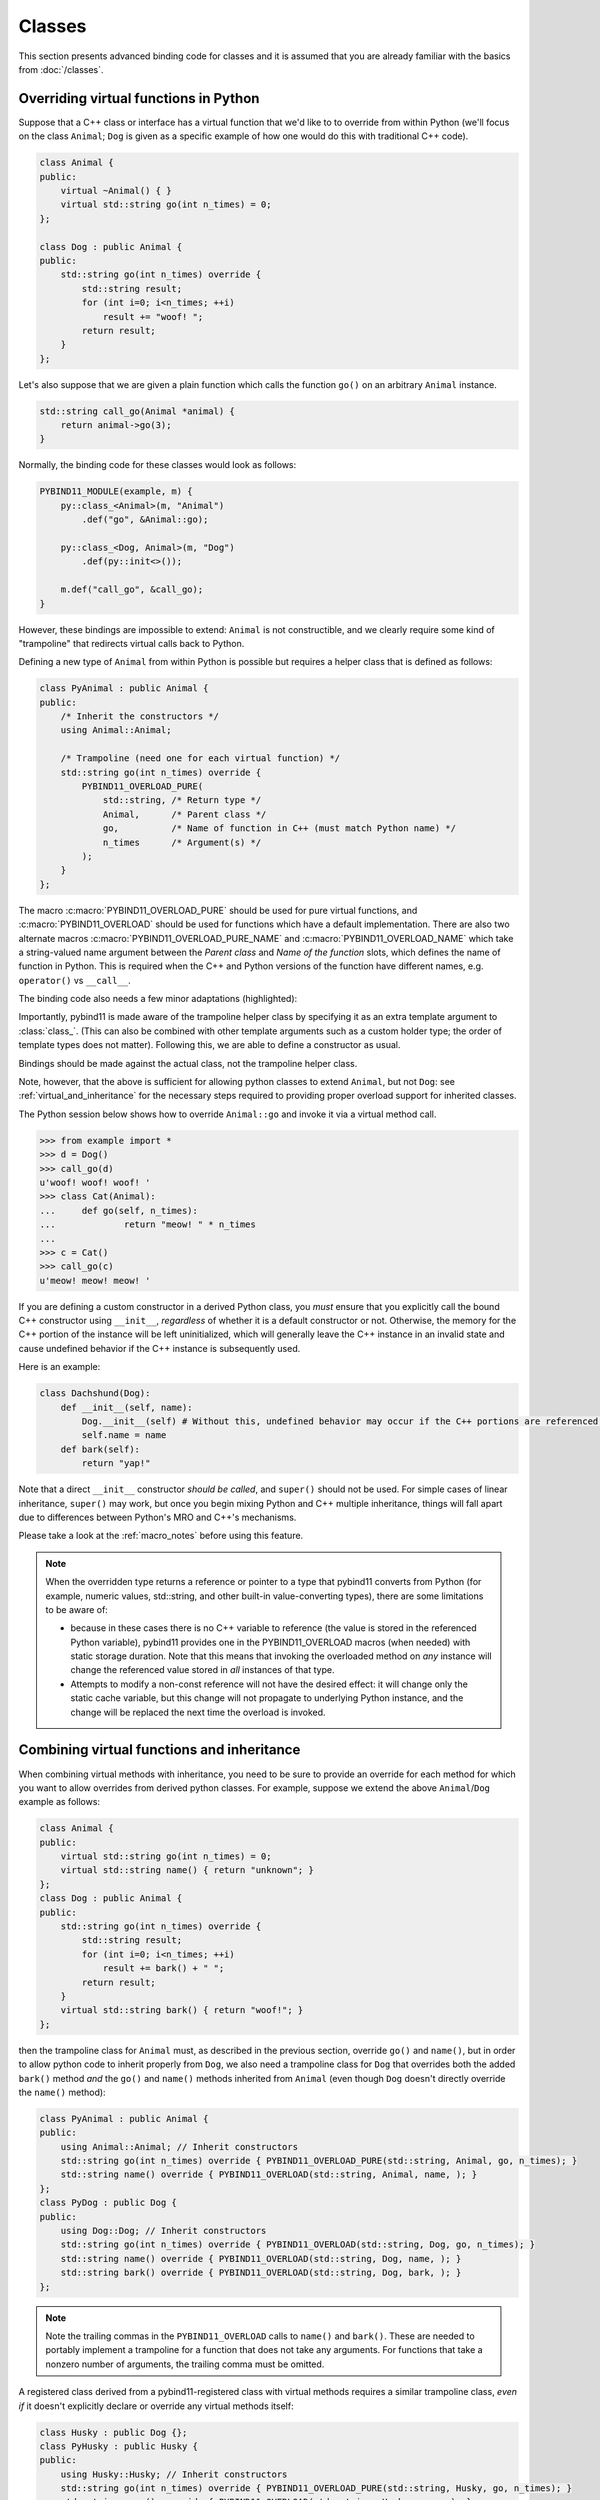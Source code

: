 Classes
#######

This section presents advanced binding code for classes and it is assumed
that you are already familiar with the basics from :doc:`/classes`.

.. _overriding_virtuals:

Overriding virtual functions in Python
======================================

Suppose that a C++ class or interface has a virtual function that we'd like to
to override from within Python (we'll focus on the class ``Animal``; ``Dog`` is
given as a specific example of how one would do this with traditional C++
code).

.. code-block:: cpp

    class Animal {
    public:
        virtual ~Animal() { }
        virtual std::string go(int n_times) = 0;
    };

    class Dog : public Animal {
    public:
        std::string go(int n_times) override {
            std::string result;
            for (int i=0; i<n_times; ++i)
                result += "woof! ";
            return result;
        }
    };

Let's also suppose that we are given a plain function which calls the
function ``go()`` on an arbitrary ``Animal`` instance.

.. code-block:: cpp

    std::string call_go(Animal *animal) {
        return animal->go(3);
    }

Normally, the binding code for these classes would look as follows:

.. code-block:: cpp

    PYBIND11_MODULE(example, m) {
        py::class_<Animal>(m, "Animal")
            .def("go", &Animal::go);

        py::class_<Dog, Animal>(m, "Dog")
            .def(py::init<>());

        m.def("call_go", &call_go);
    }

However, these bindings are impossible to extend: ``Animal`` is not
constructible, and we clearly require some kind of "trampoline" that
redirects virtual calls back to Python.

Defining a new type of ``Animal`` from within Python is possible but requires a
helper class that is defined as follows:

.. code-block:: cpp

    class PyAnimal : public Animal {
    public:
        /* Inherit the constructors */
        using Animal::Animal;

        /* Trampoline (need one for each virtual function) */
        std::string go(int n_times) override {
            PYBIND11_OVERLOAD_PURE(
                std::string, /* Return type */
                Animal,      /* Parent class */
                go,          /* Name of function in C++ (must match Python name) */
                n_times      /* Argument(s) */
            );
        }
    };

The macro :c:macro:`PYBIND11_OVERLOAD_PURE` should be used for pure virtual
functions, and :c:macro:`PYBIND11_OVERLOAD` should be used for functions which have
a default implementation.  There are also two alternate macros
:c:macro:`PYBIND11_OVERLOAD_PURE_NAME` and :c:macro:`PYBIND11_OVERLOAD_NAME` which
take a string-valued name argument between the *Parent class* and *Name of the
function* slots, which defines the name of function in Python. This is required
when the C++ and Python versions of the
function have different names, e.g.  ``operator()`` vs ``__call__``.

The binding code also needs a few minor adaptations (highlighted):

.. code-block:: cpp
    :emphasize-lines: 2,3

    PYBIND11_MODULE(example, m) {
        py::class_<Animal, PyAnimal /* <--- trampoline*/>(m, "Animal")
            .def(py::init<>())
            .def("go", &Animal::go);

        py::class_<Dog, Animal>(m, "Dog")
            .def(py::init<>());

        m.def("call_go", &call_go);
    }

Importantly, pybind11 is made aware of the trampoline helper class by
specifying it as an extra template argument to :class:`class_`. (This can also
be combined with other template arguments such as a custom holder type; the
order of template types does not matter).  Following this, we are able to
define a constructor as usual.

Bindings should be made against the actual class, not the trampoline helper class.

.. code-block:: cpp
    :emphasize-lines: 3

    py::class_<Animal, PyAnimal /* <--- trampoline*/>(m, "Animal");
        .def(py::init<>())
        .def("go", &PyAnimal::go); /* <--- THIS IS WRONG, use &Animal::go */

Note, however, that the above is sufficient for allowing python classes to
extend ``Animal``, but not ``Dog``: see :ref:`virtual_and_inheritance` for the
necessary steps required to providing proper overload support for inherited
classes.

The Python session below shows how to override ``Animal::go`` and invoke it via
a virtual method call.

.. code-block:: pycon

    >>> from example import *
    >>> d = Dog()
    >>> call_go(d)
    u'woof! woof! woof! '
    >>> class Cat(Animal):
    ...     def go(self, n_times):
    ...             return "meow! " * n_times
    ...
    >>> c = Cat()
    >>> call_go(c)
    u'meow! meow! meow! '

If you are defining a custom constructor in a derived Python class, you *must*
ensure that you explicitly call the bound C++ constructor using ``__init__``,
*regardless* of whether it is a default constructor or not. Otherwise, the
memory for the C++ portion of the instance will be left uninitialized, which
will generally leave the C++ instance in an invalid state and cause undefined
behavior if the C++ instance is subsequently used.

.. versionchanged:: 2.6
   The default pybind11 metaclass will throw a ``TypeError`` when it detects
   that ``__init__`` was not called by a derived class.

Here is an example:

.. code-block:: python

    class Dachshund(Dog):
        def __init__(self, name):
            Dog.__init__(self) # Without this, undefined behavior may occur if the C++ portions are referenced.
            self.name = name
        def bark(self):
            return "yap!"

Note that a direct ``__init__`` constructor *should be called*, and ``super()``
should not be used. For simple cases of linear inheritance, ``super()``
may work, but once you begin mixing Python and C++ multiple inheritance,
things will fall apart due to differences between Python's MRO and C++'s
mechanisms.

Please take a look at the :ref:`macro_notes` before using this feature.

.. note::

    When the overridden type returns a reference or pointer to a type that
    pybind11 converts from Python (for example, numeric values, std::string,
    and other built-in value-converting types), there are some limitations to
    be aware of:

    - because in these cases there is no C++ variable to reference (the value
      is stored in the referenced Python variable), pybind11 provides one in
      the PYBIND11_OVERLOAD macros (when needed) with static storage duration.
      Note that this means that invoking the overloaded method on *any*
      instance will change the referenced value stored in *all* instances of
      that type.

    - Attempts to modify a non-const reference will not have the desired
      effect: it will change only the static cache variable, but this change
      will not propagate to underlying Python instance, and the change will be
      replaced the next time the overload is invoked.

.. seealso::

    The file :file:`tests/test_virtual_functions.cpp` contains a complete
    example that demonstrates how to override virtual functions using pybind11
    in more detail.

.. _virtual_and_inheritance:

Combining virtual functions and inheritance
===========================================

When combining virtual methods with inheritance, you need to be sure to provide
an override for each method for which you want to allow overrides from derived
python classes.  For example, suppose we extend the above ``Animal``/``Dog``
example as follows:

.. code-block:: cpp

    class Animal {
    public:
        virtual std::string go(int n_times) = 0;
        virtual std::string name() { return "unknown"; }
    };
    class Dog : public Animal {
    public:
        std::string go(int n_times) override {
            std::string result;
            for (int i=0; i<n_times; ++i)
                result += bark() + " ";
            return result;
        }
        virtual std::string bark() { return "woof!"; }
    };

then the trampoline class for ``Animal`` must, as described in the previous
section, override ``go()`` and ``name()``, but in order to allow python code to
inherit properly from ``Dog``, we also need a trampoline class for ``Dog`` that
overrides both the added ``bark()`` method *and* the ``go()`` and ``name()``
methods inherited from ``Animal`` (even though ``Dog`` doesn't directly
override the ``name()`` method):

.. code-block:: cpp

    class PyAnimal : public Animal {
    public:
        using Animal::Animal; // Inherit constructors
        std::string go(int n_times) override { PYBIND11_OVERLOAD_PURE(std::string, Animal, go, n_times); }
        std::string name() override { PYBIND11_OVERLOAD(std::string, Animal, name, ); }
    };
    class PyDog : public Dog {
    public:
        using Dog::Dog; // Inherit constructors
        std::string go(int n_times) override { PYBIND11_OVERLOAD(std::string, Dog, go, n_times); }
        std::string name() override { PYBIND11_OVERLOAD(std::string, Dog, name, ); }
        std::string bark() override { PYBIND11_OVERLOAD(std::string, Dog, bark, ); }
    };

.. note::

    Note the trailing commas in the ``PYBIND11_OVERLOAD`` calls to ``name()``
    and ``bark()``. These are needed to portably implement a trampoline for a
    function that does not take any arguments. For functions that take
    a nonzero number of arguments, the trailing comma must be omitted.

A registered class derived from a pybind11-registered class with virtual
methods requires a similar trampoline class, *even if* it doesn't explicitly
declare or override any virtual methods itself:

.. code-block:: cpp

    class Husky : public Dog {};
    class PyHusky : public Husky {
    public:
        using Husky::Husky; // Inherit constructors
        std::string go(int n_times) override { PYBIND11_OVERLOAD_PURE(std::string, Husky, go, n_times); }
        std::string name() override { PYBIND11_OVERLOAD(std::string, Husky, name, ); }
        std::string bark() override { PYBIND11_OVERLOAD(std::string, Husky, bark, ); }
    };

There is, however, a technique that can be used to avoid this duplication
(which can be especially helpful for a base class with several virtual
methods).  The technique involves using template trampoline classes, as
follows:

.. code-block:: cpp

    template <class AnimalBase = Animal> class PyAnimal : public AnimalBase {
    public:
        using AnimalBase::AnimalBase; // Inherit constructors
        std::string go(int n_times) override { PYBIND11_OVERLOAD_PURE(std::string, AnimalBase, go, n_times); }
        std::string name() override { PYBIND11_OVERLOAD(std::string, AnimalBase, name, ); }
    };
    template <class DogBase = Dog> class PyDog : public PyAnimal<DogBase> {
    public:
        using PyAnimal<DogBase>::PyAnimal; // Inherit constructors
        // Override PyAnimal's pure virtual go() with a non-pure one:
        std::string go(int n_times) override { PYBIND11_OVERLOAD(std::string, DogBase, go, n_times); }
        std::string bark() override { PYBIND11_OVERLOAD(std::string, DogBase, bark, ); }
    };

This technique has the advantage of requiring just one trampoline method to be
declared per virtual method and pure virtual method override.  It does,
however, require the compiler to generate at least as many methods (and
possibly more, if both pure virtual and overridden pure virtual methods are
exposed, as above).

The classes are then registered with pybind11 using:

.. code-block:: cpp

    py::class_<Animal, PyAnimal<>> animal(m, "Animal");
    py::class_<Dog, Animal, PyDog<>> dog(m, "Dog");
    py::class_<Husky, Dog, PyDog<Husky>> husky(m, "Husky");
    // ... add animal, dog, husky definitions

Note that ``Husky`` did not require a dedicated trampoline template class at
all, since it neither declares any new virtual methods nor provides any pure
virtual method implementations.

With either the repeated-virtuals or templated trampoline methods in place, you
can now create a python class that inherits from ``Dog``:

.. code-block:: python

    class ShihTzu(Dog):
        def bark(self):
            return "yip!"

.. seealso::

    See the file :file:`tests/test_virtual_functions.cpp` for complete examples
    using both the duplication and templated trampoline approaches.

.. _extended_aliases:

Extended trampoline class functionality
=======================================

.. _extended_class_functionality_forced_trampoline:

Forced trampoline class initialisation
--------------------------------------
The trampoline classes described in the previous sections are, by default, only
initialized when needed.  More specifically, they are initialized when a python
class actually inherits from a registered type (instead of merely creating an
instance of the registered type), or when a registered constructor is only
valid for the trampoline class but not the registered class.  This is primarily
for performance reasons: when the trampoline class is not needed for anything
except virtual method dispatching, not initializing the trampoline class
improves performance by avoiding needing to do a run-time check to see if the
inheriting python instance has an overloaded method.

Sometimes, however, it is useful to always initialize a trampoline class as an
intermediate class that does more than just handle virtual method dispatching.
For example, such a class might perform extra class initialization, extra
destruction operations, and might define new members and methods to enable a
more python-like interface to a class.

In order to tell pybind11 that it should *always* initialize the trampoline
class when creating new instances of a type, the class constructors should be
declared using ``py::init_alias<Args, ...>()`` instead of the usual
``py::init<Args, ...>()``.  This forces construction via the trampoline class,
ensuring member initialization and (eventual) destruction.

.. seealso::

    See the file :file:`tests/test_virtual_functions.cpp` for complete examples
    showing both normal and forced trampoline instantiation.

Different method signatures
---------------------------
The macro's introduced in :ref:`overriding_virtuals` cover most of the standard
use cases when exposing C++ classes to Python. Sometimes it is hard or unwieldy
to create a direct one-on-one mapping between the arguments and method return
type.

An example would be when the C++ signature contains output arguments using
references (See also :ref:`faq_reference_arguments`). Another way of solving
this is to use the method body of the trampoline class to do conversions to the
input and return of the Python method.

The main building block to do so is the :func:`get_overload`, this function
allows retrieving a method implemented in Python from within the trampoline's
methods. Consider for example a C++ method which has the signature
``bool myMethod(int32_t& value)``, where the return indicates whether
something should be done with the ``value``. This can be made convenient on the
Python side by allowing the Python function to return ``None`` or an ``int``:

.. code-block:: cpp

    bool MyClass::myMethod(int32_t& value)
    {
        pybind11::gil_scoped_acquire gil;  // Acquire the GIL while in this scope.
        // Try to look up the overloaded method on the Python side.
        pybind11::function overload = pybind11::get_overload(this, "myMethod");
        if (overload) {  // method is found
            auto obj = overload(value);  // Call the Python function.
            if (py::isinstance<py::int_>(obj)) {  // check if it returned a Python integer type
                value = obj.cast<int32_t>();  // Cast it and assign it to the value.
                return true;  // Return true; value should be used.
            } else {
                return false;  // Python returned none, return false.
            }
        }
        return false;  // Alternatively return MyClass::myMethod(value);
    }


.. _custom_constructors:

Custom constructors
===================

The syntax for binding constructors was previously introduced, but it only
works when a constructor of the appropriate arguments actually exists on the
C++ side.  To extend this to more general cases, pybind11 makes it possible
to bind factory functions as constructors. For example, suppose you have a
class like this:

.. code-block:: cpp

    class Example {
    private:
        Example(int); // private constructor
    public:
        // Factory function:
        static Example create(int a) { return Example(a); }
    };

    py::class_<Example>(m, "Example")
        .def(py::init(&Example::create));

While it is possible to create a straightforward binding of the static
``create`` method, it may sometimes be preferable to expose it as a constructor
on the Python side. This can be accomplished by calling ``.def(py::init(...))``
with the function reference returning the new instance passed as an argument.
It is also possible to use this approach to bind a function returning a new
instance by raw pointer or by the holder (e.g. ``std::unique_ptr``).

The following example shows the different approaches:

.. code-block:: cpp

    class Example {
    private:
        Example(int); // private constructor
    public:
        // Factory function - returned by value:
        static Example create(int a) { return Example(a); }

        // These constructors are publicly callable:
        Example(double);
        Example(int, int);
        Example(std::string);
    };

    py::class_<Example>(m, "Example")
        // Bind the factory function as a constructor:
        .def(py::init(&Example::create))
        // Bind a lambda function returning a pointer wrapped in a holder:
        .def(py::init([](std::string arg) {
            return std::unique_ptr<Example>(new Example(arg));
        }))
        // Return a raw pointer:
        .def(py::init([](int a, int b) { return new Example(a, b); }))
        // You can mix the above with regular C++ constructor bindings as well:
        .def(py::init<double>())
        ;

When the constructor is invoked from Python, pybind11 will call the factory
function and store the resulting C++ instance in the Python instance.

When combining factory functions constructors with :ref:`virtual function
trampolines <overriding_virtuals>` there are two approaches.  The first is to
add a constructor to the alias class that takes a base value by
rvalue-reference.  If such a constructor is available, it will be used to
construct an alias instance from the value returned by the factory function.
The second option is to provide two factory functions to ``py::init()``: the
first will be invoked when no alias class is required (i.e. when the class is
being used but not inherited from in Python), and the second will be invoked
when an alias is required.

You can also specify a single factory function that always returns an alias
instance: this will result in behaviour similar to ``py::init_alias<...>()``,
as described in the :ref:`extended trampoline class documentation
<extended_aliases>`.

The following example shows the different factory approaches for a class with
an alias:

.. code-block:: cpp

    #include <pybind11/factory.h>
    class Example {
    public:
        // ...
        virtual ~Example() = default;
    };
    class PyExample : public Example {
    public:
        using Example::Example;
        PyExample(Example &&base) : Example(std::move(base)) {}
    };
    py::class_<Example, PyExample>(m, "Example")
        // Returns an Example pointer.  If a PyExample is needed, the Example
        // instance will be moved via the extra constructor in PyExample, above.
        .def(py::init([]() { return new Example(); }))
        // Two callbacks:
        .def(py::init([]() { return new Example(); } /* no alias needed */,
                      []() { return new PyExample(); } /* alias needed */))
        // *Always* returns an alias instance (like py::init_alias<>())
        .def(py::init([]() { return new PyExample(); }))
        ;

Brace initialization
--------------------

``pybind11::init<>`` internally uses C++11 brace initialization to call the
constructor of the target class. This means that it can be used to bind
*implicit* constructors as well:

.. code-block:: cpp

    struct Aggregate {
        int a;
        std::string b;
    };

    py::class_<Aggregate>(m, "Aggregate")
        .def(py::init<int, const std::string &>());

.. note::

    Note that brace initialization preferentially invokes constructor overloads
    taking a ``std::initializer_list``. In the rare event that this causes an
    issue, you can work around it by using ``py::init(...)`` with a lambda
    function that constructs the new object as desired.

.. _classes_with_non_public_destructors:

Non-public destructors
======================

If a class has a private or protected destructor (as might e.g. be the case in
a singleton pattern), a compile error will occur when creating bindings via
pybind11. The underlying issue is that the ``std::unique_ptr`` holder type that
is responsible for managing the lifetime of instances will reference the
destructor even if no deallocations ever take place. In order to expose classes
with private or protected destructors, it is possible to override the holder
type via a holder type argument to ``class_``. Pybind11 provides a helper class
``py::nodelete`` that disables any destructor invocations. In this case, it is
crucial that instances are deallocated on the C++ side to avoid memory leaks.

.. code-block:: cpp

    /* ... definition ... */

    class MyClass {
    private:
        ~MyClass() { }
    };

    /* ... binding code ... */

    py::class_<MyClass, std::unique_ptr<MyClass, py::nodelete>>(m, "MyClass")
        .def(py::init<>())

.. _destructors_that_call_python:

Destructors that call Python
============================

If a Python function is invoked from a C++ destructor, an exception may be thrown
of type :class:`error_already_set`. If this error is thrown out of a class destructor,
``std::terminate()`` will be called, terminating the process. Class destructors
must catch all exceptions of type :class:`error_already_set` to discard the Python
exception using :func:`error_already_set::discard_as_unraisable`.

Every Python function should be treated as *possibly throwing*. When a Python generator
stops yielding items, Python will throw a ``StopIteration`` exception, which can pass
though C++ destructors if the generator's stack frame holds the last reference to C++
objects.

For more information, see :ref:`the documentation on exceptions <unraisable_exceptions>`.

.. code-block:: cpp

    class MyClass {
    public:
        ~MyClass() {
            try {
                py::print("Even printing is dangerous in a destructor");
                py::exec("raise ValueError('This is an unraisable exception')");
            } catch (py::error_already_set &e) {
                // error_context should be information about where/why the occurred,
                // e.g. use __func__ to get the name of the current function
                e.discard_as_unraisable(__func__);
            }
        }
    };

.. note::

    pybind11 does not support C++ destructors marked ``noexcept(false)``.

.. versionadded:: 2.6

.. _implicit_conversions:

Implicit conversions
====================

Suppose that instances of two types ``A`` and ``B`` are used in a project, and
that an ``A`` can easily be converted into an instance of type ``B`` (examples of this
could be a fixed and an arbitrary precision number type).

.. code-block:: cpp

    py::class_<A>(m, "A")
        /// ... members ...

    py::class_<B>(m, "B")
        .def(py::init<A>())
        /// ... members ...

    m.def("func",
        [](const B &) { /* .... */ }
    );

To invoke the function ``func`` using a variable ``a`` containing an ``A``
instance, we'd have to write ``func(B(a))`` in Python. On the other hand, C++
will automatically apply an implicit type conversion, which makes it possible
to directly write ``func(a)``.

In this situation (i.e. where ``B`` has a constructor that converts from
``A``), the following statement enables similar implicit conversions on the
Python side:

.. code-block:: cpp

    py::implicitly_convertible<A, B>();

.. note::

    Implicit conversions from ``A`` to ``B`` only work when ``B`` is a custom
    data type that is exposed to Python via pybind11.

    To prevent runaway recursion, implicit conversions are non-reentrant: an
    implicit conversion invoked as part of another implicit conversion of the
    same type (i.e. from ``A`` to ``B``) will fail.

.. _static_properties:

Static properties
=================

The section on :ref:`properties` discussed the creation of instance properties
that are implemented in terms of C++ getters and setters.

Static properties can also be created in a similar way to expose getters and
setters of static class attributes. Note that the implicit ``self`` argument
also exists in this case and is used to pass the Python ``type`` subclass
instance. This parameter will often not be needed by the C++ side, and the
following example illustrates how to instantiate a lambda getter function
that ignores it:

.. code-block:: cpp

    py::class_<Foo>(m, "Foo")
        .def_property_readonly_static("foo", [](py::object /* self */) { return Foo(); });

Operator overloading
====================

Suppose that we're given the following ``Vector2`` class with a vector addition
and scalar multiplication operation, all implemented using overloaded operators
in C++.

.. code-block:: cpp

    class Vector2 {
    public:
        Vector2(float x, float y) : x(x), y(y) { }

        Vector2 operator+(const Vector2 &v) const { return Vector2(x + v.x, y + v.y); }
        Vector2 operator*(float value) const { return Vector2(x * value, y * value); }
        Vector2& operator+=(const Vector2 &v) { x += v.x; y += v.y; return *this; }
        Vector2& operator*=(float v) { x *= v; y *= v; return *this; }

        friend Vector2 operator*(float f, const Vector2 &v) {
            return Vector2(f * v.x, f * v.y);
        }

        std::string toString() const {
            return "[" + std::to_string(x) + ", " + std::to_string(y) + "]";
        }
    private:
        float x, y;
    };

The following snippet shows how the above operators can be conveniently exposed
to Python.

.. code-block:: cpp

    #include <pybind11/operators.h>

    PYBIND11_MODULE(example, m) {
        py::class_<Vector2>(m, "Vector2")
            .def(py::init<float, float>())
            .def(py::self + py::self)
            .def(py::self += py::self)
            .def(py::self *= float())
            .def(float() * py::self)
            .def(py::self * float())
            .def(-py::self)
            .def("__repr__", &Vector2::toString);
    }

Note that a line like

.. code-block:: cpp

            .def(py::self * float())

is really just short hand notation for

.. code-block:: cpp

    .def("__mul__", [](const Vector2 &a, float b) {
        return a * b;
    }, py::is_operator())

This can be useful for exposing additional operators that don't exist on the
C++ side, or to perform other types of customization. The ``py::is_operator``
flag marker is needed to inform pybind11 that this is an operator, which
returns ``NotImplemented`` when invoked with incompatible arguments rather than
throwing a type error.

.. note::

    To use the more convenient ``py::self`` notation, the additional
    header file :file:`pybind11/operators.h` must be included.

.. seealso::

    The file :file:`tests/test_operator_overloading.cpp` contains a
    complete example that demonstrates how to work with overloaded operators in
    more detail.

.. _pickling:

Pickling support
================

Python's ``pickle`` module provides a powerful facility to serialize and
de-serialize a Python object graph into a binary data stream. To pickle and
unpickle C++ classes using pybind11, a ``py::pickle()`` definition must be
provided. Suppose the class in question has the following signature:

.. code-block:: cpp

    class Pickleable {
    public:
        Pickleable(const std::string &value) : m_value(value) { }
        const std::string &value() const { return m_value; }

        void setExtra(int extra) { m_extra = extra; }
        int extra() const { return m_extra; }
    private:
        std::string m_value;
        int m_extra = 0;
    };

Pickling support in Python is enabled by defining the ``__setstate__`` and
``__getstate__`` methods [#f3]_. For pybind11 classes, use ``py::pickle()``
to bind these two functions:

.. code-block:: cpp

    py::class_<Pickleable>(m, "Pickleable")
        .def(py::init<std::string>())
        .def("value", &Pickleable::value)
        .def("extra", &Pickleable::extra)
        .def("setExtra", &Pickleable::setExtra)
        .def(py::pickle(
            [](const Pickleable &p) { // __getstate__
                /* Return a tuple that fully encodes the state of the object */
                return py::make_tuple(p.value(), p.extra());
            },
            [](py::tuple t) { // __setstate__
                if (t.size() != 2)
                    throw std::runtime_error("Invalid state!");

                /* Create a new C++ instance */
                Pickleable p(t[0].cast<std::string>());

                /* Assign any additional state */
                p.setExtra(t[1].cast<int>());

                return p;
            }
        ));

The ``__setstate__`` part of the ``py::picke()`` definition follows the same
rules as the single-argument version of ``py::init()``. The return type can be
a value, pointer or holder type. See :ref:`custom_constructors` for details.

An instance can now be pickled as follows:

.. code-block:: python

    try:
        import cPickle as pickle  # Use cPickle on Python 2.7
    except ImportError:
        import pickle

    p = Pickleable("test_value")
    p.setExtra(15)
    data = pickle.dumps(p, 2)


.. note::
    Note that only the cPickle module is supported on Python 2.7.

    The second argument to ``dumps`` is also crucial: it selects the pickle
    protocol version 2, since the older version 1 is not supported. Newer
    versions are also fine—for instance, specify ``-1`` to always use the
    latest available version. Beware: failure to follow these instructions
    will cause important pybind11 memory allocation routines to be skipped
    during unpickling, which will likely lead to memory corruption and/or
    segmentation faults.

.. seealso::

    The file :file:`tests/test_pickling.cpp` contains a complete example
    that demonstrates how to pickle and unpickle types using pybind11 in more
    detail.

.. [#f3] http://docs.python.org/3/library/pickle.html#pickling-class-instances

Deepcopy support
================

Python normally uses references in assignments. Sometimes a real copy is needed
to prevent changing all copies. The ``copy`` module [#f5]_ provides these
capabilities.

On Python 3, a class with pickle support is automatically also (deep)copy
compatible. However, performance can be improved by adding custom
``__copy__`` and ``__deepcopy__`` methods. With Python 2.7, these custom methods
are mandatory for (deep)copy compatibility, because pybind11 only supports
cPickle.

For simple classes (deep)copy can be enabled by using the copy constructor,
which should look as follows:

.. code-block:: cpp

    py::class_<Copyable>(m, "Copyable")
        .def("__copy__",  [](const Copyable &self) {
            return Copyable(self);
        })
        .def("__deepcopy__", [](const Copyable &self, py::dict) {
            return Copyable(self);
        }, "memo"_a);

.. note::

    Dynamic attributes will not be copied in this example.

.. [#f5] https://docs.python.org/3/library/copy.html

Multiple Inheritance
====================

pybind11 can create bindings for types that derive from multiple base types
(aka. *multiple inheritance*). To do so, specify all bases in the template
arguments of the ``class_`` declaration:

.. code-block:: cpp

    py::class_<MyType, BaseType1, BaseType2, BaseType3>(m, "MyType")
       ...

The base types can be specified in arbitrary order, and they can even be
interspersed with alias types and holder types (discussed earlier in this
document)---pybind11 will automatically find out which is which. The only
requirement is that the first template argument is the type to be declared.

It is also permitted to inherit multiply from exported C++ classes in Python,
as well as inheriting from multiple Python and/or pybind11-exported classes.

There is one caveat regarding the implementation of this feature:

When only one base type is specified for a C++ type that actually has multiple
bases, pybind11 will assume that it does not participate in multiple
inheritance, which can lead to undefined behavior. In such cases, add the tag
``multiple_inheritance`` to the class constructor:

.. code-block:: cpp

    py::class_<MyType, BaseType2>(m, "MyType", py::multiple_inheritance());

The tag is redundant and does not need to be specified when multiple base types
are listed.

.. _module_local:

Module-local class bindings
===========================

When creating a binding for a class, pybind11 by default makes that binding
"global" across modules.  What this means is that a type defined in one module
can be returned from any module resulting in the same Python type.  For
example, this allows the following:

.. code-block:: cpp

    // In the module1.cpp binding code for module1:
    py::class_<Pet>(m, "Pet")
        .def(py::init<std::string>())
        .def_readonly("name", &Pet::name);

.. code-block:: cpp

    // In the module2.cpp binding code for module2:
    m.def("create_pet", [](std::string name) { return new Pet(name); });

.. code-block:: pycon

    >>> from module1 import Pet
    >>> from module2 import create_pet
    >>> pet1 = Pet("Kitty")
    >>> pet2 = create_pet("Doggy")
    >>> pet2.name()
    'Doggy'

When writing binding code for a library, this is usually desirable: this
allows, for example, splitting up a complex library into multiple Python
modules.

In some cases, however, this can cause conflicts.  For example, suppose two
unrelated modules make use of an external C++ library and each provide custom
bindings for one of that library's classes.  This will result in an error when
a Python program attempts to import both modules (directly or indirectly)
because of conflicting definitions on the external type:

.. code-block:: cpp

    // dogs.cpp

    // Binding for external library class:
    py::class<pets::Pet>(m, "Pet")
        .def("name", &pets::Pet::name);

    // Binding for local extension class:
    py::class<Dog, pets::Pet>(m, "Dog")
        .def(py::init<std::string>());

.. code-block:: cpp

    // cats.cpp, in a completely separate project from the above dogs.cpp.

    // Binding for external library class:
    py::class<pets::Pet>(m, "Pet")
        .def("get_name", &pets::Pet::name);

    // Binding for local extending class:
    py::class<Cat, pets::Pet>(m, "Cat")
        .def(py::init<std::string>());

.. code-block:: pycon

    >>> import cats
    >>> import dogs
    Traceback (most recent call last):
      File "<stdin>", line 1, in <module>
    ImportError: generic_type: type "Pet" is already registered!

To get around this, you can tell pybind11 to keep the external class binding
localized to the module by passing the ``py::module_local()`` attribute into
the ``py::class_`` constructor:

.. code-block:: cpp

    // Pet binding in dogs.cpp:
    py::class<pets::Pet>(m, "Pet", py::module_local())
        .def("name", &pets::Pet::name);

.. code-block:: cpp

    // Pet binding in cats.cpp:
    py::class<pets::Pet>(m, "Pet", py::module_local())
        .def("get_name", &pets::Pet::name);

This makes the Python-side ``dogs.Pet`` and ``cats.Pet`` into distinct classes,
avoiding the conflict and allowing both modules to be loaded.  C++ code in the
``dogs`` module that casts or returns a ``Pet`` instance will result in a
``dogs.Pet`` Python instance, while C++ code in the ``cats`` module will result
in a ``cats.Pet`` Python instance.

This does come with two caveats, however: First, external modules cannot return
or cast a ``Pet`` instance to Python (unless they also provide their own local
bindings).  Second, from the Python point of view they are two distinct classes.

Note that the locality only applies in the C++ -> Python direction.  When
passing such a ``py::module_local`` type into a C++ function, the module-local
classes are still considered.  This means that if the following function is
added to any module (including but not limited to the ``cats`` and ``dogs``
modules above) it will be callable with either a ``dogs.Pet`` or ``cats.Pet``
argument:

.. code-block:: cpp

    m.def("pet_name", [](const pets::Pet &pet) { return pet.name(); });

For example, suppose the above function is added to each of ``cats.cpp``,
``dogs.cpp`` and ``frogs.cpp`` (where ``frogs.cpp`` is some other module that
does *not* bind ``Pets`` at all).

.. code-block:: pycon

    >>> import cats, dogs, frogs  # No error because of the added py::module_local()
    >>> mycat, mydog = cats.Cat("Fluffy"), dogs.Dog("Rover")
    >>> (cats.pet_name(mycat), dogs.pet_name(mydog))
    ('Fluffy', 'Rover')
    >>> (cats.pet_name(mydog), dogs.pet_name(mycat), frogs.pet_name(mycat))
    ('Rover', 'Fluffy', 'Fluffy')

It is possible to use ``py::module_local()`` registrations in one module even
if another module registers the same type globally: within the module with the
module-local definition, all C++ instances will be cast to the associated bound
Python type.  In other modules any such values are converted to the global
Python type created elsewhere.

.. note::

    STL bindings (as provided via the optional :file:`pybind11/stl_bind.h`
    header) apply ``py::module_local`` by default when the bound type might
    conflict with other modules; see :ref:`stl_bind` for details.

.. note::

    The localization of the bound types is actually tied to the shared object
    or binary generated by the compiler/linker.  For typical modules created
    with ``PYBIND11_MODULE()``, this distinction is not significant.  It is
    possible, however, when :ref:`embedding` to embed multiple modules in the
    same binary (see :ref:`embedding_modules`).  In such a case, the
    localization will apply across all embedded modules within the same binary.

.. seealso::

    The file :file:`tests/test_local_bindings.cpp` contains additional examples
    that demonstrate how ``py::module_local()`` works.

Binding protected member functions
==================================

It's normally not possible to expose ``protected`` member functions to Python:

.. code-block:: cpp

    class A {
    protected:
        int foo() const { return 42; }
    };

    py::class_<A>(m, "A")
        .def("foo", &A::foo); // error: 'foo' is a protected member of 'A'

On one hand, this is good because non-``public`` members aren't meant to be
accessed from the outside. But we may want to make use of ``protected``
functions in derived Python classes.

The following pattern makes this possible:

.. code-block:: cpp

    class A {
    protected:
        int foo() const { return 42; }
    };

    class Publicist : public A { // helper type for exposing protected functions
    public:
        using A::foo; // inherited with different access modifier
    };

    py::class_<A>(m, "A") // bind the primary class
        .def("foo", &Publicist::foo); // expose protected methods via the publicist

This works because ``&Publicist::foo`` is exactly the same function as
``&A::foo`` (same signature and address), just with a different access
modifier. The only purpose of the ``Publicist`` helper class is to make
the function name ``public``.

If the intent is to expose ``protected`` ``virtual`` functions which can be
overridden in Python, the publicist pattern can be combined with the previously
described trampoline:

.. code-block:: cpp

    class A {
    public:
        virtual ~A() = default;

    protected:
        virtual int foo() const { return 42; }
    };

    class Trampoline : public A {
    public:
        int foo() const override { PYBIND11_OVERLOAD(int, A, foo, ); }
    };

    class Publicist : public A {
    public:
        using A::foo;
    };

    py::class_<A, Trampoline>(m, "A") // <-- `Trampoline` here
        .def("foo", &Publicist::foo); // <-- `Publicist` here, not `Trampoline`!

.. note::

    MSVC 2015 has a compiler bug (fixed in version 2017) which
    requires a more explicit function binding in the form of
    ``.def("foo", static_cast<int (A::*)() const>(&Publicist::foo));``
    where ``int (A::*)() const`` is the type of ``A::foo``.

Binding final classes
=====================

Some classes may not be appropriate to inherit from. In C++11, classes can
use the ``final`` specifier to ensure that a class cannot be inherited from.
The ``py::is_final`` attribute can be used to ensure that Python classes
cannot inherit from a specified type. The underlying C++ type does not need
to be declared final.

.. code-block:: cpp

    class IsFinal final {};

    py::class_<IsFinal>(m, "IsFinal", py::is_final());

When you try to inherit from such a class in Python, you will now get this
error:

.. code-block:: pycon

    >>> class PyFinalChild(IsFinal):
    ...     pass
    TypeError: type 'IsFinal' is not an acceptable base type

.. note:: This attribute is currently ignored on PyPy

.. versionadded:: 2.6

Custom automatic downcasters
============================

As explained in :ref:`inheritance`, pybind11 comes with built-in
understanding of the dynamic type of polymorphic objects in C++; that
is, returning a Pet to Python produces a Python object that knows it's
wrapping a Dog, if Pet has virtual methods and pybind11 knows about
Dog and this Pet is in fact a Dog. Sometimes, you might want to
provide this automatic downcasting behavior when creating bindings for
a class hierarchy that does not use standard C++ polymorphism, such as
LLVM [#f4]_. As long as there's some way to determine at runtime
whether a downcast is safe, you can proceed by specializing the
``pybind11::polymorphic_type_hook`` template:

.. code-block:: cpp

    enum class PetKind { Cat, Dog, Zebra };
    struct Pet {   // Not polymorphic: has no virtual methods
        const PetKind kind;
        int age = 0;
      protected:
        Pet(PetKind _kind) : kind(_kind) {}
    };
    struct Dog : Pet {
        Dog() : Pet(PetKind::Dog) {}
        std::string sound = "woof!";
        std::string bark() const { return sound; }
    };

    namespace pybind11 {
        template<> struct polymorphic_type_hook<Pet> {
            static const void *get(const Pet *src, const std::type_info*& type) {
                // note that src may be nullptr
                if (src && src->kind == PetKind::Dog) {
                    type = &typeid(Dog);
                    return static_cast<const Dog*>(src);
                }
                return src;
            }
        };
    } // namespace pybind11

When pybind11 wants to convert a C++ pointer of type ``Base*`` to a
Python object, it calls ``polymorphic_type_hook<Base>::get()`` to
determine if a downcast is possible. The ``get()`` function should use
whatever runtime information is available to determine if its ``src``
parameter is in fact an instance of some class ``Derived`` that
inherits from ``Base``. If it finds such a ``Derived``, it sets ``type
= &typeid(Derived)`` and returns a pointer to the ``Derived`` object
that contains ``src``. Otherwise, it just returns ``src``, leaving
``type`` at its default value of nullptr. If you set ``type`` to a
type that pybind11 doesn't know about, no downcasting will occur, and
the original ``src`` pointer will be used with its static type
``Base*``.

It is critical that the returned pointer and ``type`` argument of
``get()`` agree with each other: if ``type`` is set to something
non-null, the returned pointer must point to the start of an object
whose type is ``type``. If the hierarchy being exposed uses only
single inheritance, a simple ``return src;`` will achieve this just
fine, but in the general case, you must cast ``src`` to the
appropriate derived-class pointer (e.g. using
``static_cast<Derived>(src)``) before allowing it to be returned as a
``void*``.

.. [#f4] https://llvm.org/docs/HowToSetUpLLVMStyleRTTI.html

.. note::

    pybind11's standard support for downcasting objects whose types
    have virtual methods is implemented using
    ``polymorphic_type_hook`` too, using the standard C++ ability to
    determine the most-derived type of a polymorphic object using
    ``typeid()`` and to cast a base pointer to that most-derived type
    (even if you don't know what it is) using ``dynamic_cast<void*>``.

.. seealso::

    The file :file:`tests/test_tagbased_polymorphic.cpp` contains a
    more complete example, including a demonstration of how to provide
    automatic downcasting for an entire class hierarchy without
    writing one get() function for each class.

